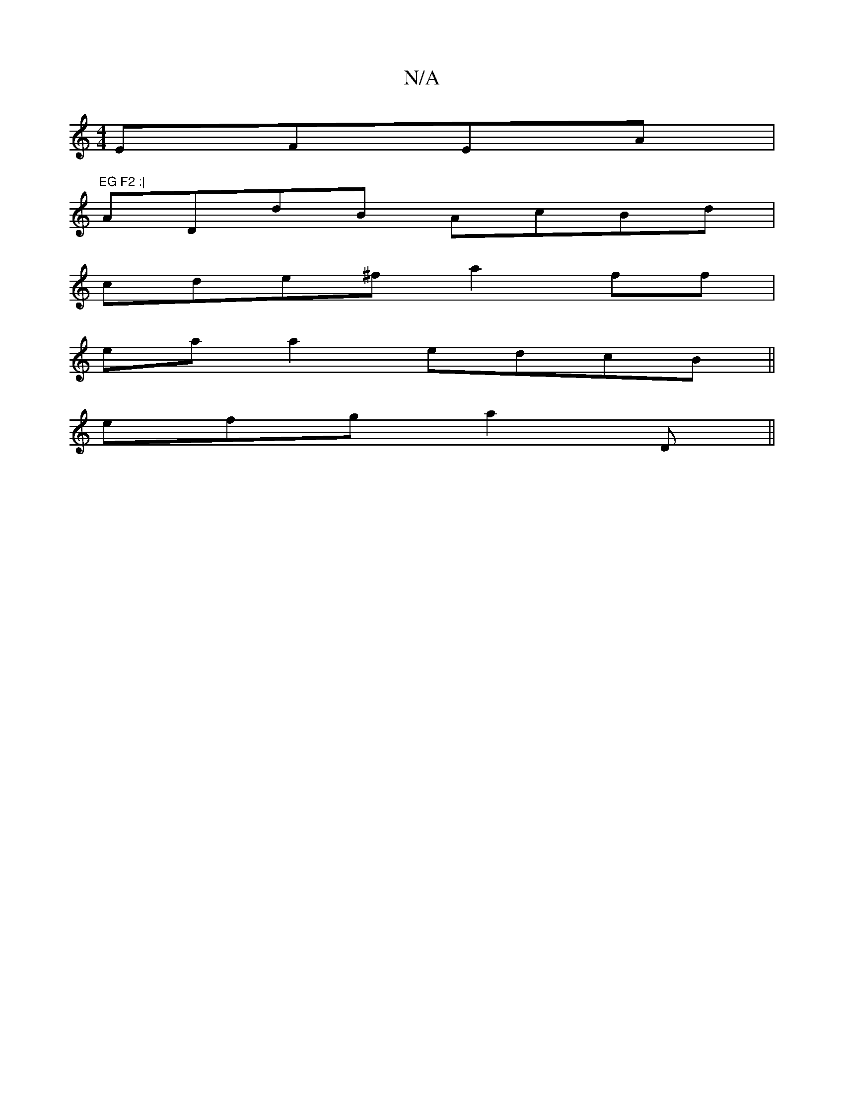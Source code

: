 X:1
T:N/A
M:4/4
R:N/A
K:Cmajor
2 EFEA |"EG F2 :|
ADdB AcBd|
cde^f a2ff|
eaa2 edcB||
efg a2D||


F^G AB/c/dB |1 GDd e>dB |
A2=F AGAG|(3FDD B,z B,3|[B,D"CFA _B, D3-||
|: G3B g2ge | edBd BEGe|fded dABG|FAdf g4:|
|:FB, EFGE | E2 DG :|
